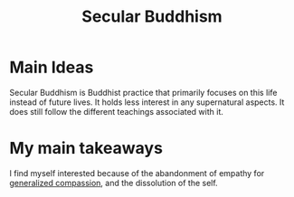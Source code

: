:PROPERTIES:
:ID:       652a67b2-9f94-4327-845e-9e33918c11f1
:mtime:    20240419042735 20240401092635
:ctime:    20201011213758
:END:
#+title: Secular Buddhism
#+filetags: :suffering:compassion:generalized_compassion:against_empathy:

* Main Ideas
  Secular Buddhism is Buddhist practice that primarily focuses on this life instead of future lives.
  It holds less interest in any supernatural aspects.
  It does still follow the different teachings associated with it.

* My main takeaways
  I find myself interested because of the abandonment of empathy for [[id:b5d89e03-594b-4560-952c-121183db28da][generalized compassion]],
  and the dissolution of the self.
